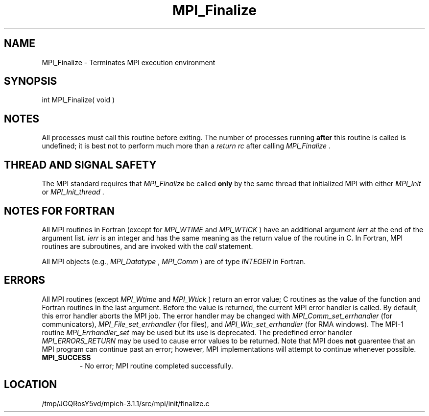 .TH MPI_Finalize 3 "6/4/2014" " " "MPI"
.SH NAME
MPI_Finalize \-  Terminates MPI execution environment 
.SH SYNOPSIS
.nf
int MPI_Finalize( void )
.fi
.SH NOTES
All processes must call this routine before exiting.  The number of
processes running 
.B after
this routine is called is undefined;
it is best not to perform much more than a 
.I return rc
after calling
.I MPI_Finalize
\&.


.SH THREAD AND SIGNAL SAFETY
The MPI standard requires that 
.I MPI_Finalize
be called 
.B only
by the same
thread that initialized MPI with either 
.I MPI_Init
or 
.I MPI_Init_thread
\&.


.SH NOTES FOR FORTRAN
All MPI routines in Fortran (except for 
.I MPI_WTIME
and 
.I MPI_WTICK
) have
an additional argument 
.I ierr
at the end of the argument list.  
.I ierr
is an integer and has the same meaning as the return value of the routine
in C.  In Fortran, MPI routines are subroutines, and are invoked with the
.I call
statement.

All MPI objects (e.g., 
.I MPI_Datatype
, 
.I MPI_Comm
) are of type 
.I INTEGER
in Fortran.

.SH ERRORS

All MPI routines (except 
.I MPI_Wtime
and 
.I MPI_Wtick
) return an error value;
C routines as the value of the function and Fortran routines in the last
argument.  Before the value is returned, the current MPI error handler is
called.  By default, this error handler aborts the MPI job.  The error handler
may be changed with 
.I MPI_Comm_set_errhandler
(for communicators),
.I MPI_File_set_errhandler
(for files), and 
.I MPI_Win_set_errhandler
(for
RMA windows).  The MPI-1 routine 
.I MPI_Errhandler_set
may be used but
its use is deprecated.  The predefined error handler
.I MPI_ERRORS_RETURN
may be used to cause error values to be returned.
Note that MPI does 
.B not
guarentee that an MPI program can continue past
an error; however, MPI implementations will attempt to continue whenever
possible.

.PD 0
.TP
.B MPI_SUCCESS 
- No error; MPI routine completed successfully.
.PD 1
.SH LOCATION
/tmp/JGQRosY5vd/mpich-3.1.1/src/mpi/init/finalize.c
